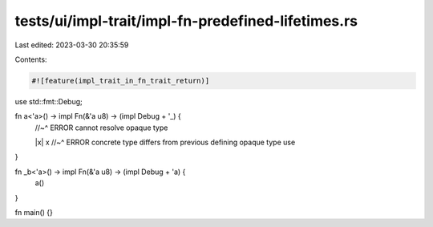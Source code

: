 tests/ui/impl-trait/impl-fn-predefined-lifetimes.rs
===================================================

Last edited: 2023-03-30 20:35:59

Contents:

.. code-block:: rs

    #![feature(impl_trait_in_fn_trait_return)]
use std::fmt::Debug;

fn a<'a>() -> impl Fn(&'a u8) -> (impl Debug + '_) {
    //~^ ERROR cannot resolve opaque type

    |x| x
    //~^ ERROR concrete type differs from previous defining opaque type use
}

fn _b<'a>() -> impl Fn(&'a u8) -> (impl Debug + 'a) {
    a()
}

fn main() {}


